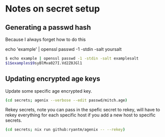 * Notes on secret setup

** Generating a passwd hash

Because I always forget how to do this

echo 'example' | openssl passwd -1 -stdin
-salt yoursalt

#+begin_src sh
$ echo example | openssl passwd -1 -stdin -salt examplesalt
$1$examples$9syBlMva027I.Vd2Z0JGl1
#+end_src

** Updating encrypted age keys

Update some specific age encrypted key.

#+begin_src sh
(cd secrets; agenix --verbose --edit passwd/mitch.age)
#+end_src

Rekey secrets, note you can pass in the spefic secret to rekey, will have to rekey everything for each specific host if you add a new host to specific secrets.
#+begin_src sh
(cd secrets; nix run github:ryantm/agenix -- --rekey)
#+end_src
